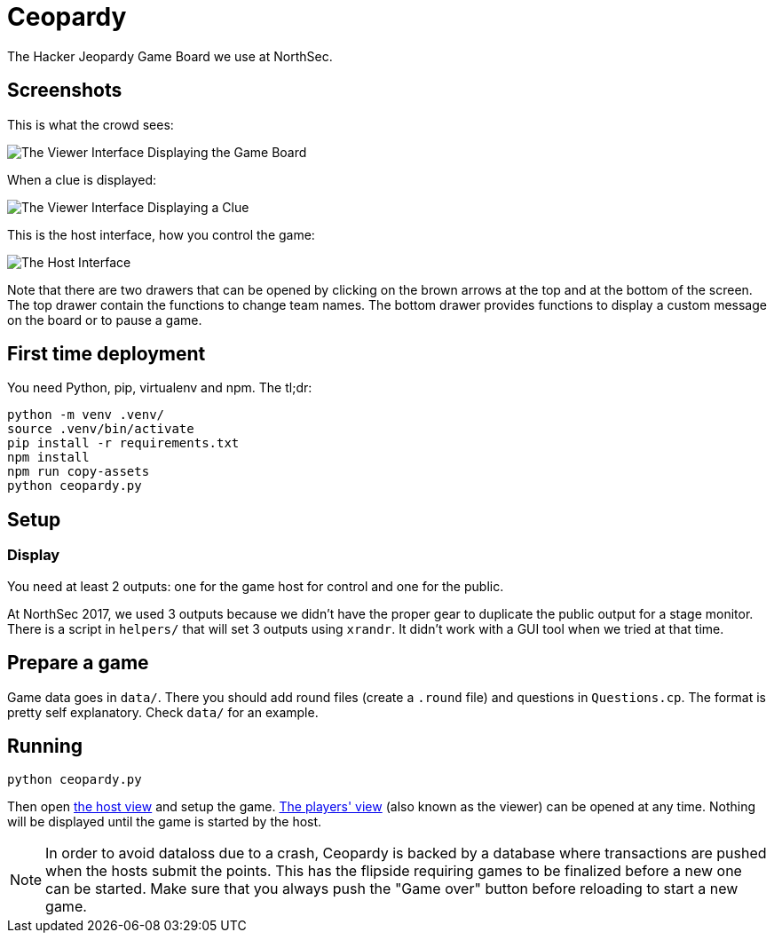 = Ceopardy

The Hacker Jeopardy Game Board we use at NorthSec.

== Screenshots

This is what the crowd sees:

image::docs/images/viewer-board.png[The Viewer Interface Displaying the Game Board]

When a clue is displayed:

image::docs/images/viewer-clue.png[The Viewer Interface Displaying a Clue]

This is the host interface, how you control the game:

image::docs/images/host.png[The Host Interface]

Note that there are two drawers that can be opened by clicking on the brown
arrows at the top and at the bottom of the screen. The top drawer contain the
functions to change team names. The bottom drawer provides functions to
display a custom message on the board or to pause a game.


== First time deployment

You need Python, pip, virtualenv and npm. The tl;dr:

    python -m venv .venv/
    source .venv/bin/activate
    pip install -r requirements.txt
    npm install
    npm run copy-assets
    python ceopardy.py

== Setup

=== Display

You need at least 2 outputs: one for the game host for control and one for the
public.

At NorthSec 2017, we used 3 outputs because we didn't have the proper gear to
duplicate the public output for a stage monitor. There is a script in
`helpers/` that will set 3 outputs using `xrandr`. It didn't work with a GUI
tool when we tried at that time.

== Prepare a game

Game data goes in `data/`. There you should add round files (create a `.round`
file) and questions in `Questions.cp`. The format is pretty self explanatory.
Check `data/` for an example.

== Running

    python ceopardy.py

Then open http://127.0.0.1:5000/host[the host view] and setup the game.
http://127.0.0.1:5000/[The players' view] (also known as the viewer) can be
opened at any time. Nothing will be displayed until the game is started by
the host.

NOTE: In order to avoid dataloss due to a crash, Ceopardy is backed by a
database where transactions are pushed when the hosts submit the points. This
has the flipside requiring games to be finalized before a new one can be
started. Make sure that you always push the "Game over" button before
reloading to start a new game.
